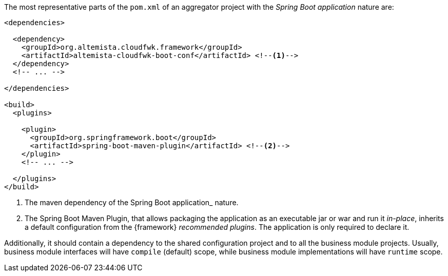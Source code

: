 
:fragment:

The most representative parts of the `pom.xml` of an aggregator project with the _Spring Boot application_ nature are:

[source,xml]
----
<dependencies>

  <dependency>
    <groupId>org.altemista.cloudfwk.framework</groupId>
    <artifactId>altemista-cloudfwk-boot-conf</artifactId> <!--1-->
  </dependency>
  <!-- ... -->

</dependencies>

<build>
  <plugins>
  
    <plugin>
      <groupId>org.springframework.boot</groupId>
      <artifactId>spring-boot-maven-plugin</artifactId> <!--2-->
    </plugin>
    <!-- ... -->
    
  </plugins>
</build>
----
<1> The maven dependency of the Spring Boot application_ nature.
<2> The Spring Boot Maven Plugin, that allows packaging the application as an executable jar or war and run it _in-place_, inherits a default configuration from the {framework} _recommended plugins_. The application is only required to declare it.

Additionally, it should contain a dependency to the shared configuration project and to all the business module projects. Usually, business module interfaces will have `compile` (default) scope, while business module implementations will have `runtime` scope.
